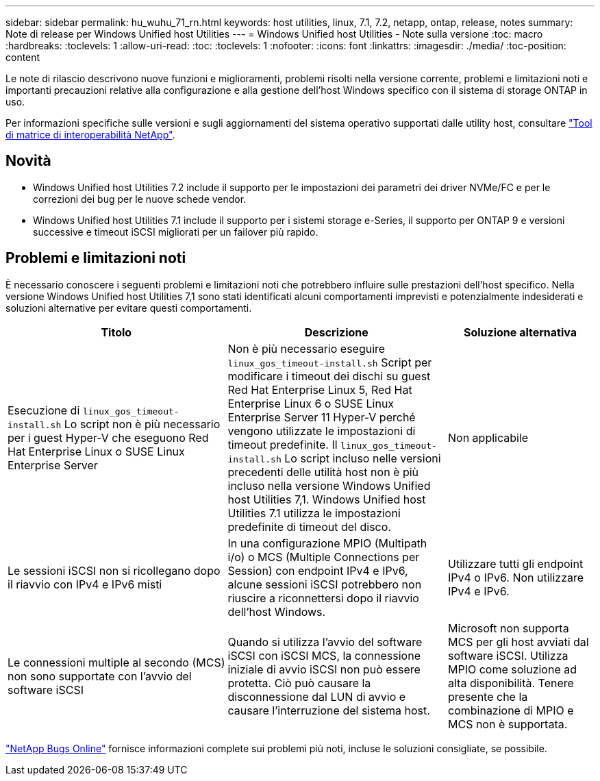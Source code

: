 ---
sidebar: sidebar 
permalink: hu_wuhu_71_rn.html 
keywords: host utilities, linux, 7.1, 7.2, netapp, ontap, release, notes 
summary: Note di release per Windows Unified host Utilities 
---
= Windows Unified host Utilities - Note sulla versione
:toc: macro
:hardbreaks:
:toclevels: 1
:allow-uri-read: 
:toc: 
:toclevels: 1
:nofooter: 
:icons: font
:linkattrs: 
:imagesdir: ./media/
:toc-position: content


[role="lead"]
Le note di rilascio descrivono nuove funzioni e miglioramenti, problemi risolti nella versione corrente, problemi e limitazioni noti e importanti precauzioni relative alla configurazione e alla gestione dell'host Windows specifico con il sistema di storage ONTAP in uso.

Per informazioni specifiche sulle versioni e sugli aggiornamenti del sistema operativo supportati dalle utility host, consultare link:https://mysupport.netapp.com/matrix/imt.jsp?components=65623;64703;&solution=1&isHWU&src=IMT["Tool di matrice di interoperabilità NetApp"^].



== Novità

* Windows Unified host Utilities 7.2 include il supporto per le impostazioni dei parametri dei driver NVMe/FC e per le correzioni dei bug per le nuove schede vendor.
* Windows Unified host Utilities 7.1 include il supporto per i sistemi storage e-Series, il supporto per ONTAP 9 e versioni successive e timeout iSCSI migliorati per un failover più rapido.




== Problemi e limitazioni noti

È necessario conoscere i seguenti problemi e limitazioni noti che potrebbero influire sulle prestazioni dell'host specifico. Nella versione Windows Unified host Utilities 7,1 sono stati identificati alcuni comportamenti imprevisti e potenzialmente indesiderati e soluzioni alternative per evitare questi comportamenti.

[cols="30, 30, 20"]
|===
| Titolo | Descrizione | Soluzione alternativa 


| Esecuzione di `linux_gos_timeout-install.sh` Lo script non è più necessario per i guest Hyper-V che eseguono Red Hat Enterprise Linux o SUSE Linux Enterprise Server | Non è più necessario eseguire `linux_gos_timeout-install.sh` Script per modificare i timeout dei dischi su guest Red Hat Enterprise Linux 5, Red Hat Enterprise Linux 6 o SUSE Linux Enterprise Server 11 Hyper-V perché vengono utilizzate le impostazioni di timeout predefinite. Il `linux_gos_timeout-install.sh` Lo script incluso nelle versioni precedenti delle utilità host non è più incluso nella versione Windows Unified host Utilities 7,1. Windows Unified host Utilities 7.1 utilizza le impostazioni predefinite di timeout del disco. | Non applicabile 


| Le sessioni iSCSI non si ricollegano dopo il riavvio con IPv4 e IPv6 misti | In una configurazione MPIO (Multipath i/o) o MCS (Multiple Connections per Session) con endpoint IPv4 e IPv6, alcune sessioni iSCSI potrebbero non riuscire a riconnettersi dopo il riavvio dell'host Windows. | Utilizzare tutti gli endpoint IPv4 o IPv6. Non utilizzare IPv4 e IPv6. 


| Le connessioni multiple al secondo (MCS) non sono supportate con l'avvio del software iSCSI | Quando si utilizza l'avvio del software iSCSI con iSCSI MCS, la connessione iniziale di avvio iSCSI non può essere protetta. Ciò può causare la disconnessione dal LUN di avvio e causare l'interruzione del sistema host. | Microsoft non supporta MCS per gli host avviati dal software iSCSI. Utilizza MPIO come soluzione ad alta disponibilità. Tenere presente che la combinazione di MPIO e MCS non è supportata. 
|===
link:https://mysupport.netapp.com/site/bugs-online/product["NetApp Bugs Online"^] fornisce informazioni complete sui problemi più noti, incluse le soluzioni consigliate, se possibile.
